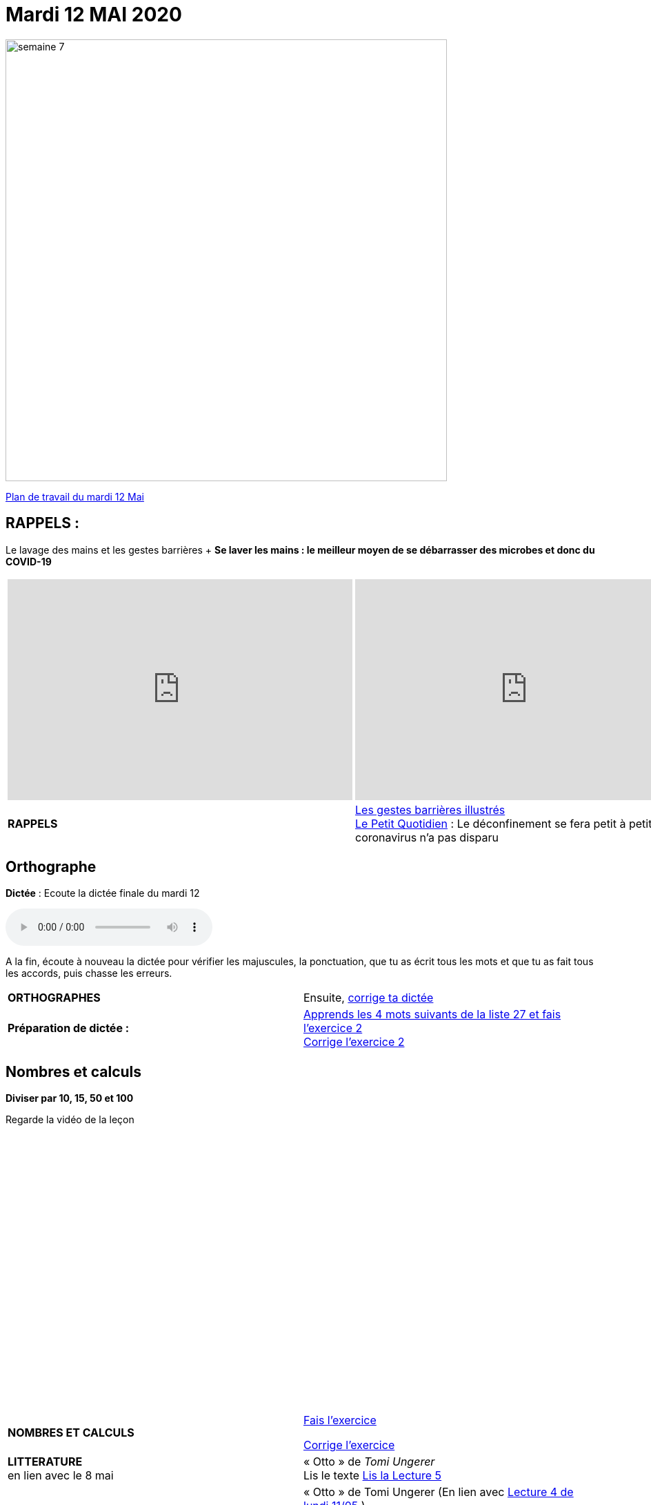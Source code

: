 = Mardi 12 MAI 2020 
:site: https://mamaitresse.github.io/CE2-2019-2020 
// :site: file:///Users/frvidal/Perso/isa/CE2-2019-2020
:semaine: semaine_7

[.text-center]
image::{site}/{semaine}/semaine_7.jpeg[width=640]

[.text-center]
{site}/{semaine}/mardi_12_mai.pdf[Plan de travail du mardi 12 Mai, window = "_blank"]

== RAPPELS :
Le lavage des mains et les gestes barrières	+
**Se laver les mains : le meilleur moyen de se débarrasser des microbes et donc du COVID-19**

[cols="a,a"]
|=== 
|
[.text-center]
video::UNHMb0aLKJI[youtube, width=500, height=320]
|
[.text-center]
video::HXSP-ph_wvE[youtube, width=500, height=320]

| 

[.text-right] 
*RAPPELS* 
| {site}/{semaine}/Les_gestes_barrieres_illustres.pdf["Les gestes barrières illustrés", window = "_blank"] +
{site}/{semaine}/Le_Petit_Quotidien_6211.pdf["Le Petit Quotidien", window = "_blank"] : Le déconfinement se fera petit à petit, car le coronavirus n’a pas disparu
|===


== Orthographe
*Dictée* : Ecoute la dictée finale du mardi 12

[.text-center]
audio::{site}/{semaine}/mardi_12_Mai.m4a[]

A la fin, écoute à nouveau la dictée pour vérifier les majuscules, la ponctuation, que tu as écrit tous les mots et que tu as fait tous les accords, puis chasse les erreurs.


[cols="^, 1*"]
|===
| *ORTHOGRAPHES* | Ensuite,
{site}/{semaine}/Corrige_Jour_1_Dictee_27.pdf["corrige ta dictée", window = "_blank"]
| **Préparation de dictée :**  |
{site}/{semaine}/Semaine_27_preparation_de_dictee_L_imparfait.pdf["Apprends les 4 mots suivants de la liste 27 et fais l’exercice 2", window = "_blank"] +
{site}/{semaine}/Semaine_27_Correction_preparation_de_dictee_L_imparfait.pdf["Corrige l'exercice 2", window = "_blank"]
|===


== Nombres et calculs
**Diviser par 10, 15, 50 et 100** 

[.text-center]
Regarde la vidéo de la leçon
 
[.text-center]
video::F6uE8rtKqx0[youtube, width=600, height=400]

[cols="^, 1*"]
|===
| *NOMBRES ET CALCULS* | {site}/{semaine}/Exercices_La_division_par_10_15_50_et_100.pdf["Fais l'exercice", window = "_blank"]

{site}/{semaine}/correction_exercices_diviser_par_25.pdf["Corrige l'exercice", window = "_blank"]

| *LITTERATURE* +
en lien avec le 8 mai | « Otto » de _Tomi Ungerer_ +
Lis le texte {site}/{semaine}/OTTO-MDLF-5.pdf["Lis la Lecture 5", window = "_blank"]

| *PRODUCTION ECRITE* +
en lien avec la littérature | « Otto  » de Tomi Ungerer (En lien avec {site}/{semaine}/questionnaires-OTTO-MDLF-4.pdf[Lecture 4 de lundi 11/05, window = "_blank"] ) +
Tu es journaliste et tu rédiges un article sur le courageux Otto. +
Ecris l'article en n'oubliant pas de préciser les «5 W » : Qui ? Où ? Quand ? Comment ? Pourquoi ? +
Rédige au moins 5 phrases _(Pense à sauter des lignes)_. +

Relis ton texte pour vérifier les majuscules, la ponctuation, que tu as écrit tous les mots et que tu as fait tous les accords 
_(sujet/verbe et déterminants/noms/adjectifs)_

| *GRAMMAIRE* | *Texte 24* : « Le poème » +
Regarde à nouveau les petites vidéos : +
https://vimeo.com/48578385[window="_blank"] +
https://www.lumni.fr/video/l-imparfait-un-temps-regulier[window="_blank"]

{site}/{semaine}/Fil_conducteur_Jour_2_Texte_24_Le_poeme.pdf[Transpose à l'oral le texte à l'imparfait en faisant expliquer par Arthur et Jules, window = "_blank"]

Quelles sont les terminaisons à l'imparfait avec : tu ? nous ?

{site}/{semaine}/L_imparfait_des_verbes_en_ER_etre_avoir_17.pdf["Lis la leçon sur l’imparfait des verbes en 'ier', 'ser', 'ger'", window = "_blank"]

{site}/{semaine}/Exercices_Texte_24_Le_poeme.pdf["Fais l'exercice 2 et 3", window = "_blank"] 

{site}/{semaine}/Corrige_exercices_Texte_24_Le_poeme.pdf["Corrige l'exercice 2 et 3", window = "_blank"] 

| *VOCABULAIRE* | Texte 24 : « Le poème » +
Les mots de la même famille et les différents sens du mot journal

{site}/{semaine}/Exercices_Texte_24_Le_poeme.pdf[Fais les exercices 4 et 5, window = "_blank"]  _(Tu as besoin d'un dictionnaire)_


| *EPS* | {site}/{semaine}/Jeu_de_l_oie_de_la_forme.pdf["Jeu de l'oie de la forme", window = "_blank"] +
{site}/{semaine}/USEP_18_doc_pour_padlet_de_placement_2.pdf[Parcours sportif, window = "_blank"]


| *QUESTIONNER LE MONDE* +
Sciences | *Défi* : « Sec même au fond de l'eau » +
*Réalise l'expérience* : Essaie de mettre une feuille de papier au fond de l'eau sans la mouiller. +
*Matériel nécessaire* : 1 bassine remplie d'eau, 1 verre, des feuilles +

_Que va-t-il se passer ?_ Note d'abord tes hypothèses sur une feuille de classeur.

*Conseil* : Tu peux froisser la feuille de papier

Note tes observations sur ta feuille de classeur

{site}/{semaine}/R4_Sec_m_me_au_fond_de_l_eau.pdf[Lis la fiche d'expérience, window = "_blank"]

| *Devoirs* | *Pour le jeudi 14 Mai* 

*Orthographe* : Apprendre 4 mots de la liste 27 + 
*Grammaire* : Apprendre la leçon sur l'imparfait (les verbes en -ier, -cer, -ger))

|===

Tu peux m’écrire à : maitresse.isabelle.rolland@gmail.com

